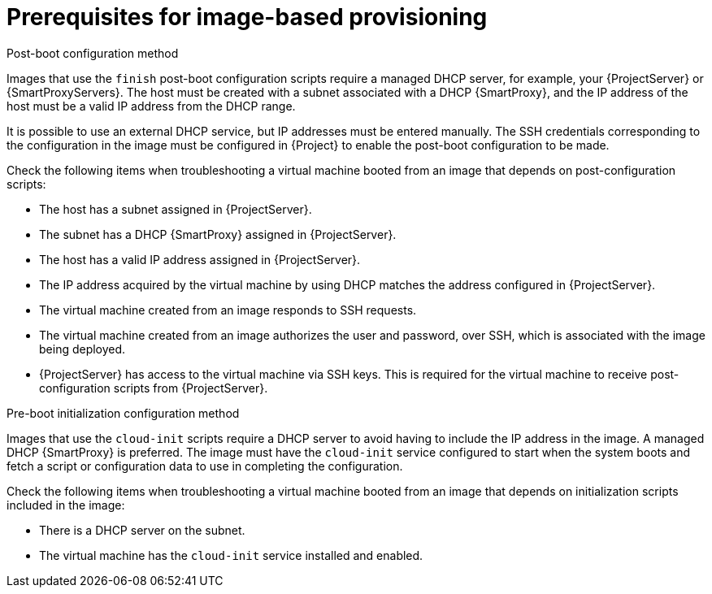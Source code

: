 :_mod-docs-content-type: CONCEPT

[id="Prerequisites_for_Image_Based_Provisioning_{context}"]
= Prerequisites for image-based provisioning

.Post-boot configuration method
Images that use the `finish` post-boot configuration scripts require a managed DHCP server, for example, your {ProjectServer} or {SmartProxyServers}.
The host must be created with a subnet associated with a DHCP {SmartProxy}, and the IP address of the host must be a valid IP address from the DHCP range.

It is possible to use an external DHCP service, but IP addresses must be entered manually.
The SSH credentials corresponding to the configuration in the image must be configured in {Project} to enable the post-boot configuration to be made.

Check the following items when troubleshooting a virtual machine booted from an image that depends on post-configuration scripts:

* The host has a subnet assigned in {ProjectServer}.
* The subnet has a DHCP {SmartProxy} assigned in {ProjectServer}.
* The host has a valid IP address assigned in {ProjectServer}.
* The IP address acquired by the virtual machine by using DHCP matches the address configured in {ProjectServer}.
* The virtual machine created from an image responds to SSH requests.
* The virtual machine created from an image authorizes the user and password, over SSH, which is associated with the image being deployed.
* {ProjectServer} has access to the virtual machine via SSH keys.
This is required for the virtual machine to receive post-configuration scripts from {ProjectServer}.

.Pre-boot initialization configuration method
Images that use the `cloud-init` scripts require a DHCP server to avoid having to include the IP address in the image.
A managed DHCP {SmartProxy} is preferred.
The image must have the `cloud-init` service configured to start when the system boots and fetch a script or configuration data to use in completing the configuration.

Check the following items when troubleshooting a virtual machine booted from an image that depends on initialization scripts included in the image:

* There is a DHCP server on the subnet.
* The virtual machine has the `cloud-init` service installed and enabled.

ifdef::satellite[]
For information about the differing levels of support for `finish` and `cloud-init` scripts in virtual-machine images, see the Red Hat Knowledgebase Solution https://access.redhat.com/solutions/2987171[What are the supported compute resources for the finish and cloud-init scripts] on the Red Hat Customer Portal.
endif::[]
